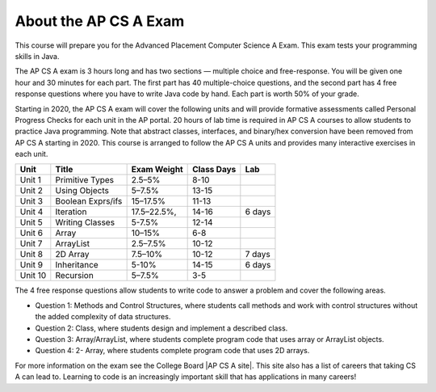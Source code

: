 About the AP CS A Exam
======================
    
This course will prepare you for the Advanced Placement Computer Science A Exam. This exam tests your programming skills in Java. 

The AP CS A exam is 3 hours long and has two sections — multiple choice and free-response. You will be given one hour and 30 minutes for each part.  The first part has 40 multiple-choice questions, and the second part has 4 free response questions where you have to write Java code by hand. Each part is worth 50% of your grade.

Starting in 2020, the AP CS A exam will cover the following units and will provide formative assessments called Personal Progress Checks for each unit in the AP portal. 20 hours of lab time is required in AP CS A courses to allow students to practice Java programming. Note that abstract classes, interfaces, and binary/hex conversion have been removed from AP CS A starting in 2020. This course is arranged to follow the AP CS A units and provides many interactive exercises in each unit. 


======= ================= =========== ========== ======= 
Unit    Title             Exam Weight Class Days Lab
======= ================= =========== ========== ======= 
Unit 1  Primitive Types   2.5–5%      8-10 
------- ----------------- ----------- ---------- -------
Unit 2  Using Objects     5–7.5%      13-15
------- ----------------- ----------- ---------- -------
Unit 3  Boolean Exprs/ifs 15–17.5%    11-13
------- ----------------- ----------- ---------- -------
Unit 4  Iteration         17.5–22.5%, 14-16      6 days
------- ----------------- ----------- ---------- ------- 
Unit 5  Writing Classes   5-7.5%      12-14
------- ----------------- ----------- ---------- ------- 
Unit 6  Array             10–15%      6-8
------- ----------------- ----------- ---------- ------- 
Unit 7  ArrayList         2.5–7.5%    10-12 
------- ----------------- ----------- ---------- -------
Unit 8  2D Array          7.5–10%     10-12      7 days
------- ----------------- ----------- ---------- ------- 
Unit 9  Inheritance       5-10%       14-15      6 days
------- ----------------- ----------- ---------- -------
Unit 10 Recursion         5–7.5%      3-5  
======= ================= =========== ========== =======


The 4 free response questions allow students to write code to answer a problem and cover the following areas. 


- Question 1: Methods and Control Structures, where students call methods and work with control structures without the added complexity of data structures.
- Question 2: Class, where students design and implement a described class.
- Question 3: Array/ArrayList, where students complete program code that uses array or ArrayList objects.
- Question 4: 2- Array, where students complete program code that uses 2D arrays.

 
.. |AP CS A site| raw:: html

   <a href="https://apstudent.collegeboard.org/apcourse/ap-computer-science-a" target="_blank">AP CS A site</a>
   
For more information on the exam see the College Board |AP CS A site|. This site also has a list of careers that taking CS A can lead to. Learning to code is an increasingly important skill that has applications in many careers!  